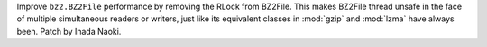 Improve ``bz2.BZ2File`` performance by removing the RLock from BZ2File.
This makes BZ2File thread unsafe in the face of multiple simultaneous
readers or writers, just like its equivalent classes in :mod:`gzip` and
:mod:`lzma` have always been.  Patch by Inada Naoki.
